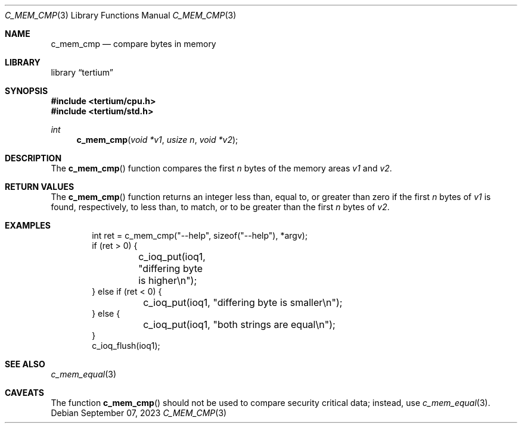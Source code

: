 .Dd $Mdocdate: September 07 2023 $
.Dt C_MEM_CMP 3
.Os
.Sh NAME
.Nm c_mem_cmp
.Nd compare bytes in memory
.Sh LIBRARY
.Lb tertium
.Sh SYNOPSIS
.In tertium/cpu.h
.In tertium/std.h
.Ft int
.Fn c_mem_cmp "void *v1" "usize n" "void *v2"
.Sh DESCRIPTION
The
.Fn c_mem_cmp
function compares the first
.Fa n
bytes of the memory areas
.Fa v1
and
.Fa v2 .
.Sh RETURN VALUES
The
.Fn c_mem_cmp
function returns an integer less than, equal to, or greater than zero
if the first
.Fa n
bytes of
.Fa v1
is found, respectively, to less than, to match,
or to be greater than the first
.Fa n
bytes of
.Fa v2 .
.Sh EXAMPLES
.Bd -literal -offset indent
int ret = c_mem_cmp("--help", sizeof("--help"), *argv);
if (ret > 0) {
	c_ioq_put(ioq1, "differing byte is higher\en");
} else if (ret < 0) {
	c_ioq_put(ioq1, "differing byte is smaller\en");
} else {
	c_ioq_put(ioq1, "both strings are equal\en");
}
c_ioq_flush(ioq1);
.Ed
.Sh SEE ALSO
.Xr c_mem_equal 3
.Sh CAVEATS
The function
.Fn c_mem_cmp
should not be used to compare security critical data;
instead, use
.Xr c_mem_equal 3 .
